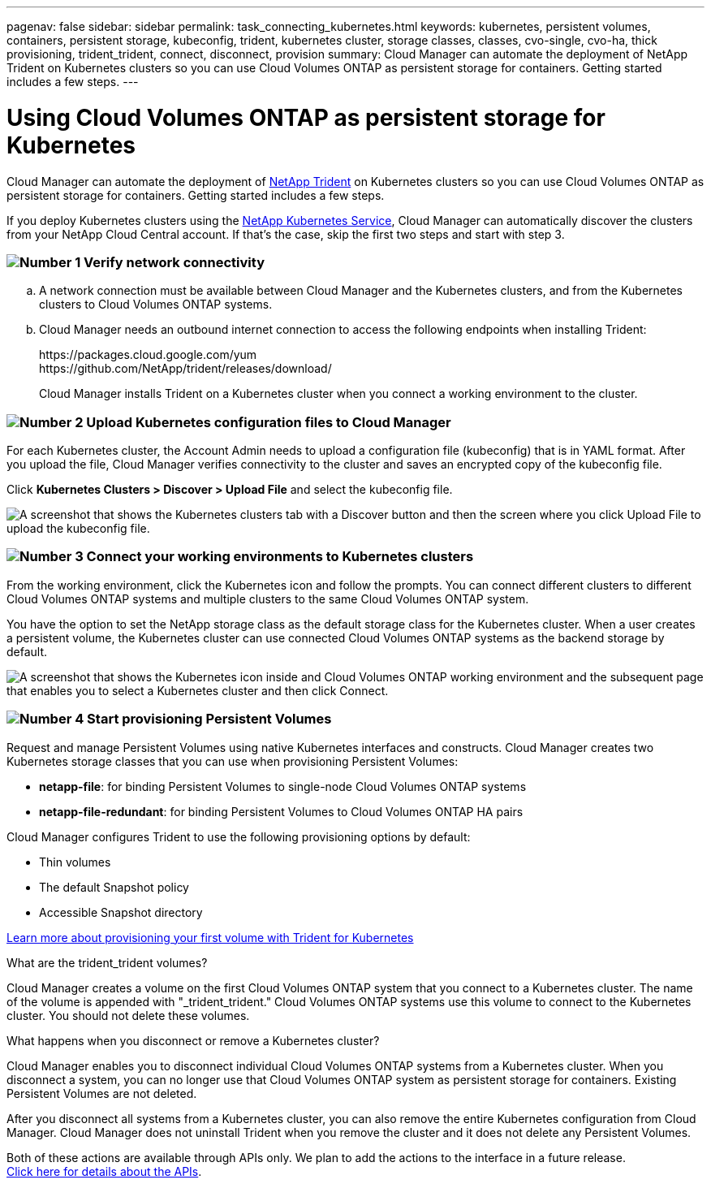 ---
pagenav: false
sidebar: sidebar
permalink: task_connecting_kubernetes.html
keywords: kubernetes, persistent volumes, containers, persistent storage, kubeconfig, trident, kubernetes cluster, storage classes, classes, cvo-single, cvo-ha, thick provisioning, trident_trident, connect, disconnect, provision
summary: Cloud Manager can automate the deployment of NetApp Trident on Kubernetes clusters so you can use Cloud Volumes ONTAP as persistent storage for containers. Getting started includes a few steps.
---

= Using Cloud Volumes ONTAP as persistent storage for Kubernetes
:hardbreaks:
:nofooter:
:icons: font
:linkattrs:
:imagesdir: ./media/

[.lead]
Cloud Manager can automate the deployment of https://netapp-trident.readthedocs.io/en/stable-v18.10/introduction.html[NetApp Trident^] on Kubernetes clusters so you can use Cloud Volumes ONTAP as persistent storage for containers. Getting started includes a few steps.

If you deploy Kubernetes clusters using the https://cloud.netapp.com/kubernetes-service[NetApp Kubernetes Service^], Cloud Manager can automatically discover the clusters from your NetApp Cloud Central account. If that's the case, skip the first two steps and start with step 3.

=== image:number1.png[Number 1] Verify network connectivity

[role="quick-margin-list"]
.. A network connection must be available between Cloud Manager and the Kubernetes clusters, and from the Kubernetes clusters to Cloud Volumes ONTAP systems.

.. Cloud Manager needs an outbound internet connection to access the following endpoints when installing Trident:
+
\https://packages.cloud.google.com/yum
\https://github.com/NetApp/trident/releases/download/
+
Cloud Manager installs Trident on a Kubernetes cluster when you connect a working environment to the cluster.

=== image:number2.png[Number 2] Upload Kubernetes configuration files to Cloud Manager

[role="quick-margin-para"]
For each Kubernetes cluster, the Account Admin needs to upload a configuration file (kubeconfig) that is in YAML format. After you upload the file, Cloud Manager verifies connectivity to the cluster and saves an encrypted copy of the kubeconfig file.

[role="quick-margin-para"]
Click *Kubernetes Clusters > Discover > Upload File* and select the kubeconfig file.

[role="quick-margin-para"]
image:screenshot_kubernetes_setup.gif[A screenshot that shows the Kubernetes clusters tab with a Discover button and then the screen where you click Upload File to upload the kubeconfig file.]

=== image:number3.png[Number 3] Connect your working environments to Kubernetes clusters

[role="quick-margin-para"]
From the working environment, click the Kubernetes icon and follow the prompts. You can connect different clusters to different Cloud Volumes ONTAP systems and multiple clusters to the same Cloud Volumes ONTAP system.

[role="quick-margin-para"]
You have the option to set the NetApp storage class as the default storage class for the Kubernetes cluster. When a user creates a persistent volume, the Kubernetes cluster can use connected Cloud Volumes ONTAP systems as the backend storage by default.

[role="quick-margin-para"]
image:screenshot_kubernetes_connect.gif[A screenshot that shows the Kubernetes icon inside and Cloud Volumes ONTAP working environment and the subsequent page that enables you to select a Kubernetes cluster and then click Connect.]

=== image:number4.png[Number 4] Start provisioning Persistent Volumes

[role="quick-margin-para"]
Request and manage Persistent Volumes using native Kubernetes interfaces and constructs. Cloud Manager creates two Kubernetes storage classes that you can use when provisioning Persistent Volumes:

[role="quick-margin-list"]
* *netapp-file*: for binding Persistent Volumes to single-node Cloud Volumes ONTAP systems
* *netapp-file-redundant*: for binding Persistent Volumes to Cloud Volumes ONTAP HA pairs

[role="quick-margin-para"]
Cloud Manager configures Trident to use the following provisioning options by default:
[role="quick-margin-list"]
* Thin volumes
* The default Snapshot policy
* Accessible Snapshot directory

[role="quick-margin-para"]
https://netapp-trident.readthedocs.io/[Learn more about provisioning your first volume with Trident for Kubernetes^]

.What are the trident_trident volumes?
****
Cloud Manager creates a volume on the first Cloud Volumes ONTAP system that you connect to a Kubernetes cluster. The name of the volume is appended with "_trident_trident." Cloud Volumes ONTAP systems use this volume to connect to the Kubernetes cluster. You should not delete these volumes.
****

.What happens when you disconnect or remove a Kubernetes cluster?
****
Cloud Manager enables you to disconnect individual Cloud Volumes ONTAP systems from a Kubernetes cluster. When you disconnect a system, you can no longer use that Cloud Volumes ONTAP system as persistent storage for containers. Existing Persistent Volumes are not deleted.

After you disconnect all systems from a Kubernetes cluster, you can also remove the entire Kubernetes configuration from Cloud Manager. Cloud Manager does not uninstall Trident when you remove the cluster and it does not delete any Persistent Volumes.

Both of these actions are available through APIs only. We plan to add the actions to the interface in a future release.
link:api.html#_kubernetes[Click here for details about the APIs].
****
